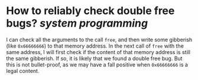 * How to reliably check double free bugs? [[system programming]] 
I can check all the arguments to the call ~free~, and then write some gibberish (like ~0x66666666~) to that memory address. In the next call of ~free~ with the same address, I will first check if the content of that memory address is still the same gibberish. If so, it is likely that we found a double free bug. But this is not bullet-proof, as we may have a fall positive when ~0x66666666~ is a legal content.
